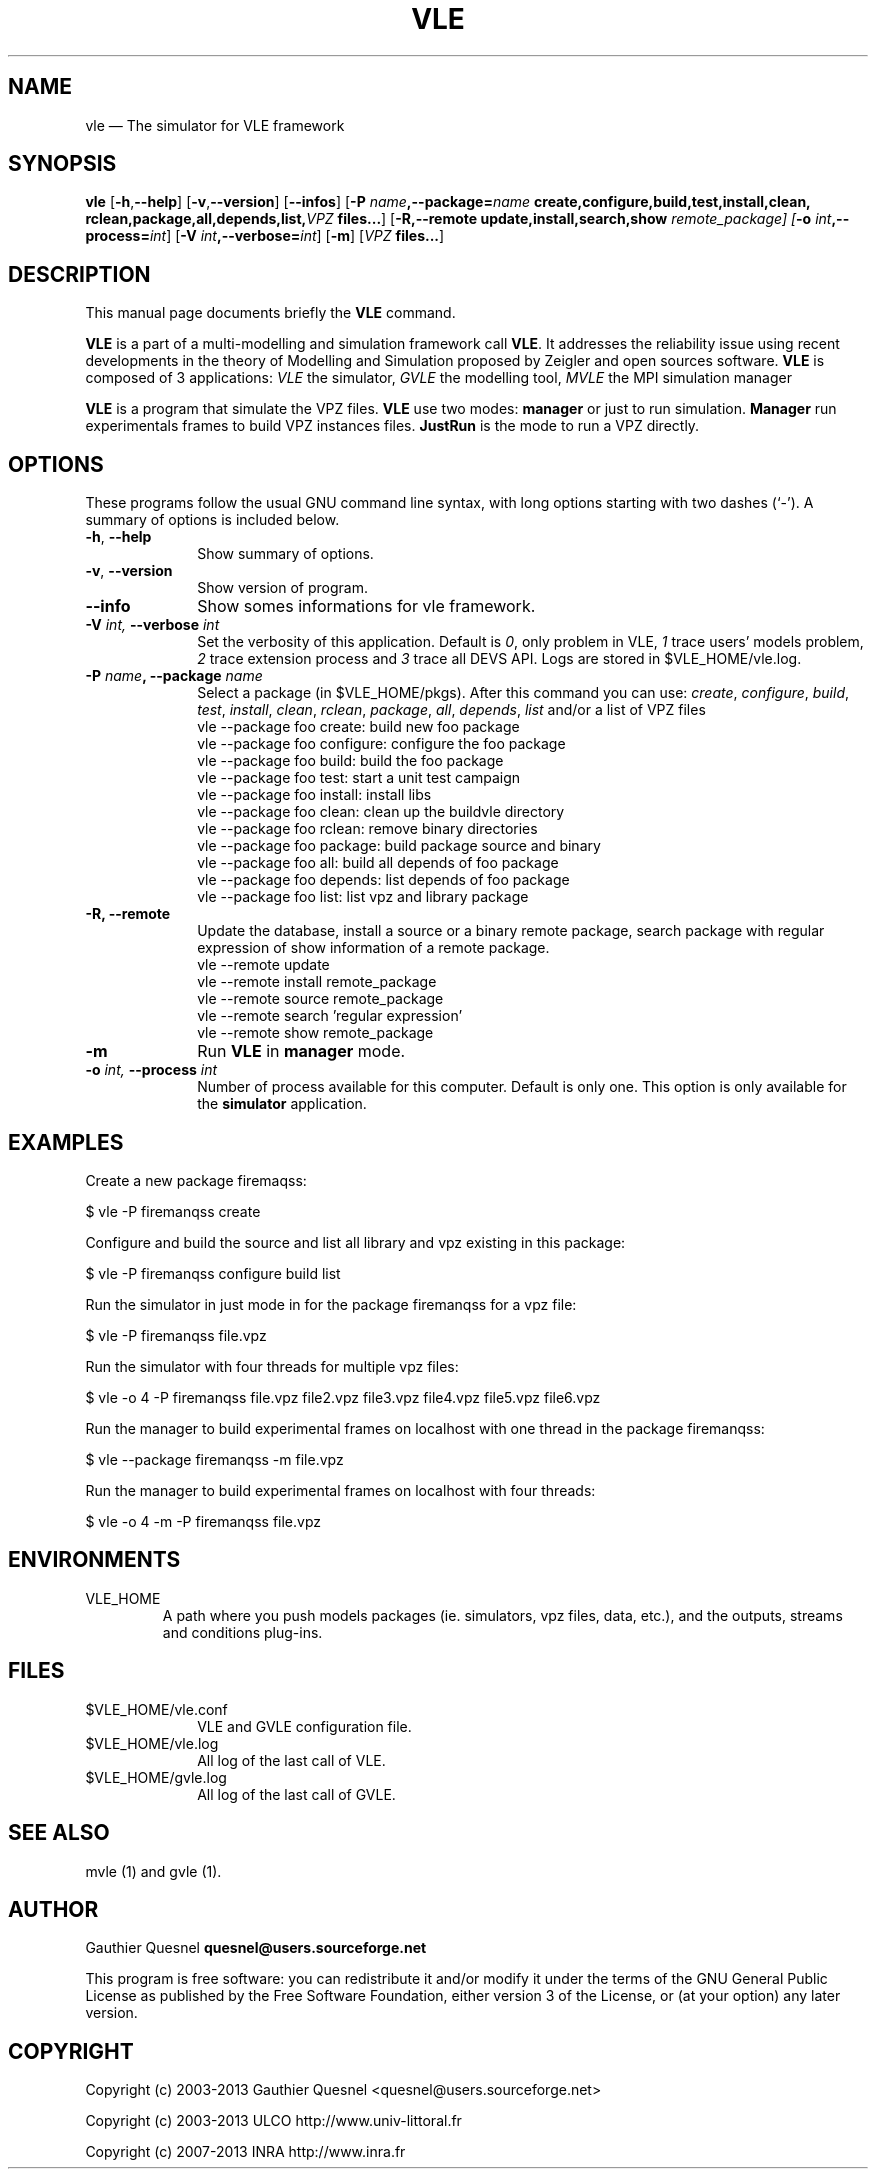 .TH "VLE" "1"

.SH "NAME"
vle \(em The simulator for VLE framework

.SH "SYNOPSIS"
.PP
\fBvle\fR
[\fB\-h\fP,\fB\-\-help\fP]
[\fB-v\fP,\fB\-\-version\fP]
[\fB\-\-infos\fP]
[\fB\-P \fIname\fP,\fB\-\-package=\fIname\fP
\fBcreate\fP,\fBconfigure\fP,\fBbuild\fP,\fBtest\fP,\fBinstall\fP,\fBclean\fP,
\fBrclean\fP,\fBpackage\fP,\fBall\fP,\fBdepends\fP,\fBlist\fP,\fB\fIVPZ\fP files...\fR]
[\fB\-R,\-\-remote \fBupdate\fP,\fBinstall\fP,\fBsearch\fP,\fBshow\fI remote_package]
[\fB-o \fIint\fP,\fB\-\-process=\fIint\fP\fR]
[\fB-V \fIint\fP,\fB\-\-verbose=\fIint\fP\fR]
[\fB-m\fP]
[\fB\fIVPZ\fP files...\fR]

.SH "DESCRIPTION"
.PP
This manual page documents briefly the \fBVLE\fR command.
.PP
\fBVLE\fR is a part of a multi-modelling and simulation framework call
\fBVLE\fR. It addresses the reliability issue using recent developments in the
theory of Modelling and Simulation proposed by Zeigler and open sources
software. \fBVLE\fR is composed of 3 applications: \fIVLE\fR the simulator,
\fIGVLE\fR the modelling tool, \fIMVLE\fR the MPI simulation manager
.PP
\fBVLE\fR is a program that simulate the VPZ files. \fBVLE\fR use two modes:
\fBmanager\fP or just to run simulation. \fBManager\fP run
experimentals frames to build VPZ instances files. \fBJustRun\fP is the mode to run a VPZ directly.

.SH "OPTIONS"
.PP
These programs follow the usual GNU command line syntax, with long options
starting with two dashes (`\-'). A summary of options is included below.

.IP "\fB-h\fP, \fB\-\-help\fP" 10
Show summary of options.

.IP "\fB-v\fP, \fB\-\-version\fP" 10
Show version of program.

.IP "\fB\-\-info\fP" 10
Show somes informations for vle framework.

.IP "\fB-V\fI int\fR\fP, \fB\-\-verbose\fI int \fR\fP"
Set the verbosity of this application. Default is \fI0\fR, only problem in VLE,
\fI1\fR trace users' models problem, \fI2\fR trace extension process and
\fI3\fR trace all DEVS API. Logs are stored in $VLE_HOME/vle.log.

.IP "\fB\-P \fIname\fP, \fB\-\-package \fIname\fP" 10
Select a package (in $VLE_HOME/pkgs). After this command you can use:
\fIcreate\fR, \fIconfigure\fR, \fIbuild\fR, \fItest\fR, \fIinstall\fR, \fIclean\fR, 
\fIrclean\fR, \fIpackage\fR, \fIall\fR, \fIdepends\fR, \fIlist\fR and/or
a list of VPZ files
        vle --package foo create: build new foo package
        vle --package foo configure: configure the foo package
        vle --package foo build: build the foo package
        vle --package foo test: start a unit test campaign
        vle --package foo install: install libs
        vle --package foo clean: clean up the buildvle directory
        vle --package foo rclean: remove binary directories
        vle --package foo package: build package source and binary
        vle --package foo all: build all depends of foo package
        vle --package foo depends: list depends of foo package
        vle --package foo list: list vpz and library package

.IP "\fB\-R, \fB\-\-remote"
Update the database, install a source or a binary remote package, search
package with regular expression of show information of a remote package.
        vle --remote update
        vle --remote install remote_package
        vle --remote source remote_package
        vle --remote search 'regular expression'
        vle --remote show remote_package

.IP "\fB-m\fP" 10
Run \fBVLE\fP in
\fBmanager\fP mode.

.IP "\fB-o\fI int\fR\fP, \fB\-\-process\fI int \fR\fP
Number of process available for this computer. Default is only one. This option
is only available for the \fBsimulator\fP application.

.SH "EXAMPLES"
.PP
Create a new package firemaqss:
.PP
$ vle -P firemanqss create

.PP
Configure and build the source and list all library and vpz existing in this
package:
.PP
$ vle -P firemanqss configure build list

.PP
Run the simulator in just mode in for the package firemanqss for a vpz file:
.PP
$ vle -P firemanqss file.vpz

.PP
Run the simulator with four threads for multiple vpz files:
.PP
$ vle -o 4 -P firemanqss file.vpz file2.vpz file3.vpz file4.vpz file5.vpz file6.vpz

.PP
Run the manager to build experimental frames on localhost with one thread in
the package firemanqss:
.PP
$ vle --package firemanqss -m file.vpz

.PP
Run the manager to build experimental frames on localhost with four threads:
.PP
$ vle -o 4 -m -P firemanqss file.vpz

.SH "ENVIRONMENTS"
.IP VLE_HOME
A path where you push models packages (ie. simulators, vpz files, data, etc.),
and the outputs, streams and conditions plug-ins.

.SH "FILES"
.IP $VLE_HOME/vle.conf 10
VLE and GVLE configuration file.

.IP $VLE_HOME/vle.log 10
All log of the last call of VLE.

.IP $VLE_HOME/gvle.log 10
All log of the last call of GVLE.

.SH "SEE ALSO"
.PP
mvle (1) and gvle (1).

.SH "AUTHOR"
.PP
Gauthier Quesnel \fBquesnel@users.sourceforge.net\fP
.PP
This program is free software: you can redistribute it and/or modify
it under the terms of the GNU General Public License as published by
the Free Software Foundation, either version 3 of the License, or
(at your option) any later version.

.SH "COPYRIGHT"
.PP
Copyright (c) 2003-2013 Gauthier Quesnel <quesnel@users.sourceforge.net>
.PP
Copyright (c) 2003-2013 ULCO http://www.univ-littoral.fr
.PP
Copyright (c) 2007-2013 INRA http://www.inra.fr
